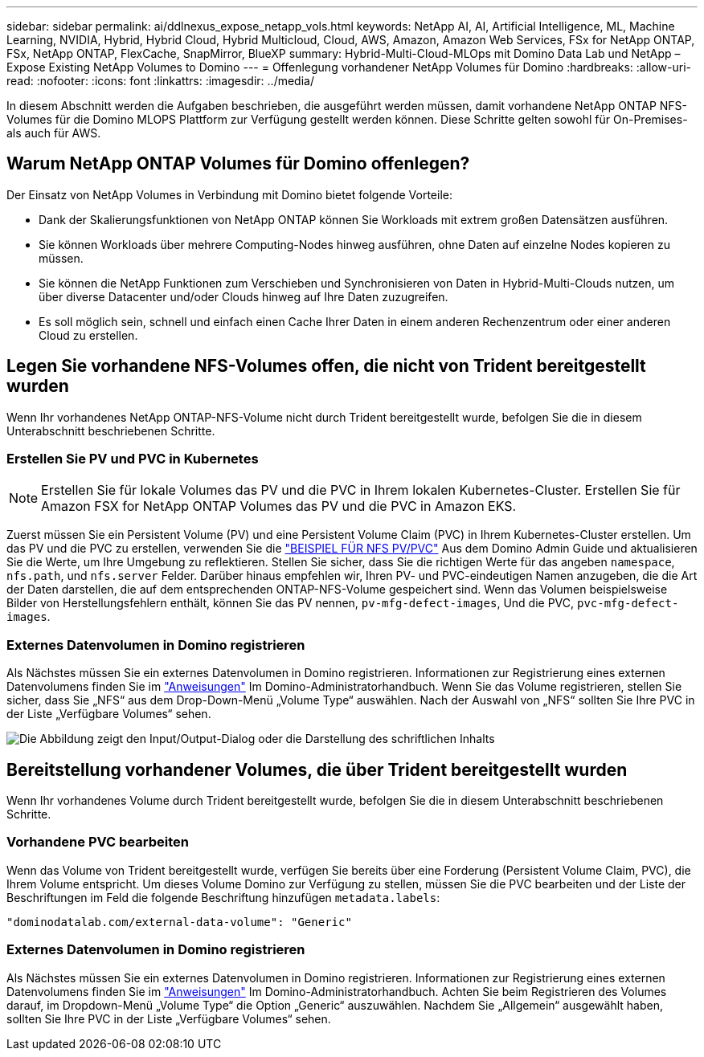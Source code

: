 ---
sidebar: sidebar 
permalink: ai/ddlnexus_expose_netapp_vols.html 
keywords: NetApp AI, AI, Artificial Intelligence, ML, Machine Learning, NVIDIA, Hybrid, Hybrid Cloud, Hybrid Multicloud, Cloud, AWS, Amazon, Amazon Web Services, FSx for NetApp ONTAP, FSx, NetApp ONTAP, FlexCache, SnapMirror, BlueXP 
summary: Hybrid-Multi-Cloud-MLOps mit Domino Data Lab und NetApp – Expose Existing NetApp Volumes to Domino 
---
= Offenlegung vorhandener NetApp Volumes für Domino
:hardbreaks:
:allow-uri-read: 
:nofooter: 
:icons: font
:linkattrs: 
:imagesdir: ../media/


[role="lead"]
In diesem Abschnitt werden die Aufgaben beschrieben, die ausgeführt werden müssen, damit vorhandene NetApp ONTAP NFS-Volumes für die Domino MLOPS Plattform zur Verfügung gestellt werden können. Diese Schritte gelten sowohl für On-Premises- als auch für AWS.



== Warum NetApp ONTAP Volumes für Domino offenlegen?

Der Einsatz von NetApp Volumes in Verbindung mit Domino bietet folgende Vorteile:

* Dank der Skalierungsfunktionen von NetApp ONTAP können Sie Workloads mit extrem großen Datensätzen ausführen.
* Sie können Workloads über mehrere Computing-Nodes hinweg ausführen, ohne Daten auf einzelne Nodes kopieren zu müssen.
* Sie können die NetApp Funktionen zum Verschieben und Synchronisieren von Daten in Hybrid-Multi-Clouds nutzen, um über diverse Datacenter und/oder Clouds hinweg auf Ihre Daten zuzugreifen.
* Es soll möglich sein, schnell und einfach einen Cache Ihrer Daten in einem anderen Rechenzentrum oder einer anderen Cloud zu erstellen.




== Legen Sie vorhandene NFS-Volumes offen, die nicht von Trident bereitgestellt wurden

Wenn Ihr vorhandenes NetApp ONTAP-NFS-Volume nicht durch Trident bereitgestellt wurde, befolgen Sie die in diesem Unterabschnitt beschriebenen Schritte.



=== Erstellen Sie PV und PVC in Kubernetes


NOTE: Erstellen Sie für lokale Volumes das PV und die PVC in Ihrem lokalen Kubernetes-Cluster. Erstellen Sie für Amazon FSX for NetApp ONTAP Volumes das PV und die PVC in Amazon EKS.

Zuerst müssen Sie ein Persistent Volume (PV) und eine Persistent Volume Claim (PVC) in Ihrem Kubernetes-Cluster erstellen. Um das PV und die PVC zu erstellen, verwenden Sie die link:https://docs.dominodatalab.com/en/latest/admin_guide/4cdae9/set-up-kubernetes-pv-and-pvc/#_nfs_pvpvc_example["BEISPIEL FÜR NFS PV/PVC"] Aus dem Domino Admin Guide und aktualisieren Sie die Werte, um Ihre Umgebung zu reflektieren. Stellen Sie sicher, dass Sie die richtigen Werte für das angeben `namespace`, `nfs.path`, und `nfs.server` Felder. Darüber hinaus empfehlen wir, Ihren PV- und PVC-eindeutigen Namen anzugeben, die die Art der Daten darstellen, die auf dem entsprechenden ONTAP-NFS-Volume gespeichert sind. Wenn das Volumen beispielsweise Bilder von Herstellungsfehlern enthält, können Sie das PV nennen, `pv-mfg-defect-images`, Und die PVC, `pvc-mfg-defect-images`.



=== Externes Datenvolumen in Domino registrieren

Als Nächstes müssen Sie ein externes Datenvolumen in Domino registrieren. Informationen zur Registrierung eines externen Datenvolumens finden Sie im link:https://docs.dominodatalab.com/en/latest/admin_guide/9c3564/register-external-data-volumes/["Anweisungen"] Im Domino-Administratorhandbuch. Wenn Sie das Volume registrieren, stellen Sie sicher, dass Sie „NFS“ aus dem Drop-Down-Menü „Volume Type“ auswählen. Nach der Auswahl von „NFS“ sollten Sie Ihre PVC in der Liste „Verfügbare Volumes“ sehen.

image:ddlnexus_image3.png["Die Abbildung zeigt den Input/Output-Dialog oder die Darstellung des schriftlichen Inhalts"]



== Bereitstellung vorhandener Volumes, die über Trident bereitgestellt wurden

Wenn Ihr vorhandenes Volume durch Trident bereitgestellt wurde, befolgen Sie die in diesem Unterabschnitt beschriebenen Schritte.



=== Vorhandene PVC bearbeiten

Wenn das Volume von Trident bereitgestellt wurde, verfügen Sie bereits über eine Forderung (Persistent Volume Claim, PVC), die Ihrem Volume entspricht. Um dieses Volume Domino zur Verfügung zu stellen, müssen Sie die PVC bearbeiten und der Liste der Beschriftungen im Feld die folgende Beschriftung hinzufügen `metadata.labels`:

....
"dominodatalab.com/external-data-volume": "Generic"
....


=== Externes Datenvolumen in Domino registrieren

Als Nächstes müssen Sie ein externes Datenvolumen in Domino registrieren. Informationen zur Registrierung eines externen Datenvolumens finden Sie im link:https://docs.dominodatalab.com/en/latest/admin_guide/9c3564/register-external-data-volumes/["Anweisungen"] Im Domino-Administratorhandbuch. Achten Sie beim Registrieren des Volumes darauf, im Dropdown-Menü „Volume Type“ die Option „Generic“ auszuwählen. Nachdem Sie „Allgemein“ ausgewählt haben, sollten Sie Ihre PVC in der Liste „Verfügbare Volumes“ sehen.
